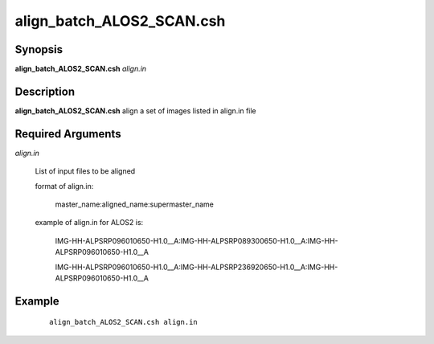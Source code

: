 .. index:: ! align_batch_ALOS2_SCAN.csh

******************
align_batch_ALOS2_SCAN.csh
******************

Synopsis
--------
**align_batch_ALOS2_SCAN.csh** *align.in*                 


Description
-----------
**align_batch_ALOS2_SCAN.csh**  align a set of images listed in align.in file

Required Arguments
------------------

*align.in*

	List of input files to be aligned

	format of align.in:

    		master_name:aligned_name:supermaster_name

  	example of align.in for ALOS2 is:

		IMG-HH-ALPSRP096010650-H1.0__A:IMG-HH-ALPSRP089300650-H1.0__A:IMG-HH-ALPSRP096010650-H1.0__A

		IMG-HH-ALPSRP096010650-H1.0__A:IMG-HH-ALPSRP236920650-H1.0__A:IMG-HH-ALPSRP096010650-H1.0__A

Example
-------
 ::

    align_batch_ALOS2_SCAN.csh align.in                      


